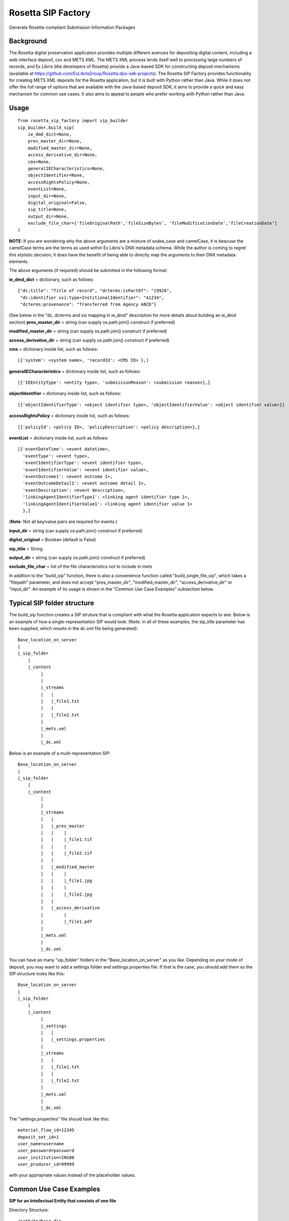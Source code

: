 Rosetta SIP Factory
===================
Generate Rosetta-compliant Submission Information Packages

Background
----------
The Rosetta digital preservation application provides multiple different avenues for depositing digital content, including a web interface deposit, csv and METS XML. The METS XML process lends itself well to processing large numbers of records, and Ex Libris (the developers of Rosetta) provide a Java-based SDK for constructing deposit mechanisms (available at https://github.com/ExLibrisGroup/Rosetta.dps-sdk-projects).  
The Rosetta SIP Factory provides functionality for creating METS XML deposits for the Rosetta application, but it is built with Python rather than Java. While it does not offer the full range of options that are available with the Java-based deposit SDK, it aims to provide a quick and easy mechanism for common use cases. It also aims to appeal to people who prefer working with Python rather than Java.


Usage
-----
::

    from rosetta_sip_factory import sip_builder
    sip_builder.build_sip(
        ie_dmd_dict=None,
        pres_master_dir=None,
        modified_master_dir=None,
        access_derivative_dir=None,
        cms=None,
        generalIECharacteristics=None,
        objectIdentifier=None,
        accessRightsPolicy=None,
        eventList=None,
        input_dir=None,
        digital_original=False,
        sip_title=None,
        output_dir=None,
        exclude_file_char=['fileOriginalPath','fileSizeBytes', 'fileModificationDate','fileCreationDate']  
    )

**NOTE**: If you are wondering why the above arguments are a mixture of snake_case and camelCase, it is beacuse the camelCase terms are the terms as used within Ex Libris's DNX metadata schema. While the author is coming to regret this stylistic decision, it does have the benefit of being able to directly map the arguments to their DNX metadata elements.

The above arguments (if required) should be submitted in the following format:

**ie_dmd_dict** = dictionary, such as follows::

    {"dc:title": "Title of record", "dcterms:isPartOf": "19926",
     "dc:identifier xsi:type=InstitionalIdentifier": "A1234",
     "dcterms:provenance": "Transferred from Agency ABCD"}

(See below in the "dc, dcterms and xsi mapping in ie_dmd" description for more
details about building an ie_dmd section)  
**pres_master_dir** = string (can supply os.path.join() construct if preferred)  

**modified_master_dir** = string (can supply os.path.join() construct if preferred)  

**access_derivative_dir** = string (can supply os.path.join() construct if preferred)  

**cms** = dictionary inside list, such as follows::

    [{'system': <system name>, 'recordId': <CMS ID> },]
 
**generalIECharacteristics** = dictionary inside list, such as follows::

    [{'IEEntityType': <entity type>, 'submissionReason': <submission reason>},]
 
**objectIdentifier** = dictionary inside list, such as follows::  

    [{'objectIdentifierType': <object identifier type>, 'objectIdentifierValue': <object identifier value>}]

**accessRightsPolicy** = dictionary inside list, such as follows::

    [{'policyId': <policy ID>, 'policyDescription': <policy description>},]

**eventList** = dictionary inside list, such as follows::  

    [{'eventDateTime': <event datetime>, 
      'eventType': <event type>,
      'eventIdentifierType': <event identifier type>, 
      'eventIdentifierValue': <event identifier value>,
      'eventOutcome1': <event outcome 1>,
      'eventOutcomeDetail1': <event outcome detail 1>,
      'eventDescription': <event description>,
      'linkingAgentIdentifierType1': <linking agent identifier type 1>,
      'linkingAgentIdentifierValue1': <linking agent identifier value 1>
      },]

(**Note**: Not all key/value pairs are required for events.)  

**input_dir** = string (can supply os.path.join() construct if preferred)  

**digital_original** = Boolean (default is False)  

**sip_title** = String  

**output_dir** = string (can supply os.path.join() construct if preferred)  

**exclude_file_char** = list of the file characteristics not to include in mets

In addition to the "build_sip" function, there is also a convenience function called "build_single_file_sip", which takes a "filepath" parameter, and does not accept "pres_master_dir", "modified_master_dir", "access_derivative_dir" or "input_dir". An example of its usage is shown in the "Common Use Case Examples" subsection below.  

Typical SIP folder structure
----------------------------
The build_sip function creates a SIP struture that is compliant with what the Rosetta application expects to see. Below is an example of how a single-representation SIP would look:
(Note: in all of these examples, the sip_title parameter has been supplied, which results in the dc.xml file being generated)::

    Base_location_on_server
    |
    |_sip_folder
        |
        |_content
             |
             |  
             |_streams
             |   |
             |   |_file1.txt
             |   |
             |   |_file2.txt
             |
             |_mets.xml
             |
             |_dc.xml

Below is an example of a multi-representation SIP::

    Base_location_on_server
    |
    |_sip_folder
        |
        |_content
             |
             |
             |_streams
             |   |
             |   |_pres_master
             |   |    |
             |   |    |_file1.tif
             |   |    |
             |   |    |_file2.tif
             |   |
             |   |_modified_master
             |   |    |
             |   |    |_file1.jpg
             |   |    |
             |   |    |_file2.jpg
             |   |
             |   |_access_derivative
             |        |
             |        |_file1.pdf
             |    
             |_mets.xml
             |
             |_dc.xml


You can have as many "sip_folder" folders in the "Base_location_on_server" as you like.  
Depending on your mode of deposit, you may want to add a settings folder and settings.properties file. If that is the case, you should add them so the SIP structure looks like this::

    Base_location_on_server
    |
    |_sip_folder
        |
        |_content
             |
             |_settings
             |   |
             |   |_settings.properties
             |
             |_streams
             |   |
             |   |_file1.txt
             |   |
             |   |_file2.txt
             |
             |_mets.xml
             |
             |_dc.xml

The "settings.properties" file should look like this::

    material_flow_id=12345
    deposit_set_id=1
    user_name=username
    user_password=password
    user_institution=INS00
    user_producer_id=99999

with your appropriate values instead of the placeholder values.

Common Use Case Examples
------------------------
**SIP for an Intellectual Entity that consists of one file**  
  
Directory Structure:
::

  /path/to/base_dir
            |
            |__file1.tif
  
Code:
::

    import os
    from rosetta_sip_factory import sip_builder

    # set the filepath and the output directory for convenience's sake
    filepath = os.path.join('/', 'path', 'to', 'base_dir', 'file1.jpg',)
    output_dir = os.path.join('/', 'path', 'to', 'destination_dir')

    sip_builder.build_single_file_sip(
        ie_dmd_dict=[{'dc:title': 'title of IE',
                      'dcterms:isPartOf': 'Series 001'
                    }],
        filepath=filepath,
        generalIECharacteristics=[{'IEEntityType': 'unpublishedImages',
                                   'status': 'ACTIVE'
                                 }],
        objectIdentifier=[{'objectIdentifierType': 'ALMAMMS',
                           'objectIdentifierValue': '9901234578901234'}],
        accessRightsPolicy=[{'policyId': '1000'}],
        digital_original=True,
        sip_title='Title of SIP',
        output_dir=output_dir,
        exclude_file_char=['fileOriginalPath','fileSizeBytes', 'fileModificationDate','fileCreationDate'],  
    )

**SIP for an Intellectual Entity with one representation, consisting of files in one directory**  
  
Directory Structure:
::

    /path/to/base_dir
            |
            |__rep_folder
                   |
                   |__file1.tif
                   |__file2.tif
  
Code:
::

    import os
    from rosetta_sip_factory import sip_builder

    # set the base directory and the output directory for convenience's sake
    base_dir = os.path.join('/', 'path', 'to', 'base_dir')
    output_dir = os.path.join('/', 'path', 'to', 'destination_dir')

    sip_builder.build_sip(
        ie_dmd_dict=[{'dc:title': 'title of IE',
                      'dcterms:isPartOf': 'Series 001'
                    }],
        pres_master_dir=os.path.join(base_dir, 'rep_folder'),
        generalIECharacteristics=[{'IEEntityType': 'unpublishedImages',
                                   'status': 'ACTIVE'
                                 }],
        objectIdentifier=[{'objectIdentifierType': 'ALMAMMS',
                           'objectIdentifierValue': '9901234578901234'}],
        accessRightsPolicy=[{'policyID': '1000'}],
        input_dir=base_dir,
        digital_original=True,
        sip_title='Title of SIP'
        output_dir=output_dir
    )
(**NOTE** : in the above excerpt, it would also be possible to set the input dir as the same directory as the rep. In that case,
the files would be placed directly in the "content" directory in the SIP, rather than being placed inside another directory.
The primary reason for ordering representations in their own directories is to avoid the possibility of multiple representations
containing files with the same name.)

**SIP for an Intellectual Entity with two representations, consisting of files in one directory per rep**  
  
Directory Structure:
::

    /path/to/base_dir
            |
            |__rep_folder_1
            |      |
            |      |__file1.tif
            |      |__file2.tif
            |
            |__rep_folder_2   
                   |
                   |__file1.jpg
                   |__file2.jpg
  
Code:
::

    import os
    from rosetta_sip_factory import sip_builder

    # set the base directory and the output directory for convenience's sake
    base_dir = os.path.join('/', 'path', 'to', 'base_dir')
    output_dir = os.path.join('/', 'path', 'to', 'destination_dir')

    sip_builder.build_sip(
        ie_dmd_dict=[{'dc:title': 'title of IE',
                      'dcterms:isPartOf': 'Series 001'
                    }],
        pres_master_dir=os.path.join(base_dir, 'rep_folder_1'),
        modified_master_dir=os.path,join(base_dir, 'rep_folder_2'),
        generalIECharacteristics=[{'IEEntityType': 'unpublishedImages',
                                   'status': 'ACTIVE'
                                 }],
        objectIdentifier=[{'objectIdentifierType': 'ALMAMMS',
                           'objectIdentifierValue': '9901234578901234'}],
        accessRightsPolicy=[{'policyID': '1000'}],
        input_dir=base_dir,
        digital_original=True,
        sip_title='Title of SIP'
        output_dir=output_dir
    )

**SIP for an Intellectual Entity where rep and file level details are described as JSON documents**  

Directory Structure:
::

    /full/path/to/base_dir
                 |
                 |__rep_folder_1
                        |
                        |__file1.tif
                        |__file2.tif
                        |__file3.tif

  
Code:
::

    import os
    from rosetta_sip_factory import sip_builder

    # set the base directory and the output directory for convenience's sake
    base_dir = os.path.join('/', 'path', 'to', 'base_dir')
    output_dir = os.path.join('/', 'path', 'to', 'destination_dir')

    pm_json = [{'fileOriginalName': 'file1.tif',
                'fileOriginalPath': os.path.join('rep_folder_1', 'file1.tif'), 
                'physical_path': os.path.dir(base_dir, 'rep_folder_1', 'file1.tif')),
                'MD5': '11c2563db299225b38d5df6287ccda7d',
                'fileSizeBytes': '25678'
                'fileCreationDate': 'Wed Aug 09 14:10:22 NZDT 2017',
                'fileModificationDate': 'Mon Nov 13 15:19:34 NZDT 2017',
                'label': 'Image One',
                'note': 'This is a note for Image One'},
                {'fileOriginalName': 'file2.tif',
                'fileOriginalPath': os.path.join('rep_folder_1', 'file2.tif'), 
                'physical_path': os.path.dir(base_dir, 'rep_folder_1', 'file2.tif')),
                'MD5': '9d09f20ab8e37e5d32cdd1508b49f0a9',
                'fileSizeBytes': '113715'
                'fileCreationDate': 'Fri Sep 22 09:01:21 NZDT 2017',
                'fileModificationDate': 'Wed Nov 15 16:54:02 NZDT 2017',
                'label': 'Image Two',
                'note': 'This is a note for Image two'},
                {'fileOriginalName': 'file3.tif',
                'fileOriginalPath': os.path.join('rep_folder_1', 'file3.tif'), 
                'physical_path': os.path.dir(base_dir, 'rep_folder_1', 'file3.tif')),
                'MD5': '861f762a651b0feaa64cd6bf346e6d46',
                'fileSizeBytes': '189552'
                'fileCreationDate': 'Tue Aug 29 11:45:29 NZDT 2017',
                'fileModificationDate': 'Mon Dec 11 08:32:06 NZDT 2017',
                'label': 'Image Three',
                'note': 'This is a note for Image Three'}]

    sip_builder.build_sip_from_json(
        ie_dmd_dict=[{'dc:title': 'title of IE',
                      'dcterms:isPartOf': 'Series 001'
                    }],
        pres_master_json=pm_json,
        generalIECharacteristics=[{'IEEntityType': 'unpublishedImages',
                                   'status': 'ACTIVE'
                                 }],
        objectIdentifier=[{'objectIdentifierType': 'ALMAMMS',
                           'objectIdentifierValue': '9901234578901234'}],
        accessRightsPolicy=[{'policyId': '1000'}],
        input_dir=base_dir,
        digital_original=True,
        sip_title='Title of SIP'
        output_dir=output_dir
    )


dc, dcterms and xsi mapping in ie_dmd
-------------------------------------
The ie_dmd component does some behind-the scenes parsing of namespace prefixes 
and attributes. Specifically, the following three namespaces are supported:   
dc - is mapped to "http://purl.org/dc/elements/1.1/"   
dcterms - is mapped to "http://purl.org/dc/terms/"   
xsi - is mapped to "http://www.w3.org/2001/XMLSchema-instance", and is
intended only for use with attributes, not the element names.

Note that multi-word dc/dcterms elements should be camelCased (i.e. the dcterms element "Bibliographic Citation" should be rendered as "dcterms:bibligraphicCitation").

Installing Rosetta SIP Factory
------------------------------
If you have downloaded the package, unzip it and execute the following command::  
    python setup.py install  
This package will also install the most recent lxml library via pip if it is
not already installed.

